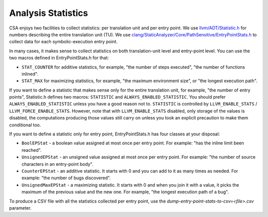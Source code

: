 ===================
Analysis Statistics
===================

CSA enjoys two facilities to collect statistics: per translation unit and per entry point.
We use `llvm/ADT/Statistic.h`_ for numbers describing the entire translation unit (TU).
We use `clang/StaticAnalyzer/Core/PathSensitive/EntryPointStats.h`_ to collect data for each symbolic-execution entry point.

.. _llvm/ADT/Statistic.h: https://github.com/llvm/llvm-project/blob/main/llvm/include/llvm/ADT/Statistic.h#L171
.. _clang/StaticAnalyzer/Core/PathSensitive/EntryPointStats.h: https://github.com/llvm/llvm-project/blob/main/llvm/include/clang/StaticAnalyzer/Core/PathSensitive/EntryPointStats.h

In many cases, it makes sense to collect statistics on both translation-unit level and entry-point level. You can use the two macros defined in EntryPointStats.h for that:

- ``STAT_COUNTER`` for additive statistics, for example, "the number of steps executed", "the number of functions inlined".
- ``STAT_MAX`` for maximizing statistics, for example, "the maximum environment size", or "the longest execution path".

If you want to define a statistic that makes sense only for the entire translation unit, for example, "the number of entry points", Statistic.h defines two macros: ``STATISTIC`` and ``ALWAYS_ENABLED_STATISTIC``.
You should prefer ``ALWAYS_ENABLED_STATISTIC`` unless you have a good reason not to.
``STATISTIC`` is controlled by ``LLVM_ENABLE_STATS`` / ``LLVM_FORCE_ENABLE_STATS``.
However, note that with ``LLVM_ENABLE_STATS`` disabled, only storage of the values is disabled, the computations producing those values still carry on unless you took an explicit precaution to make them conditional too.

If you want to define a statistic only for entry point, EntryPointStats.h has four classes at your disposal:


- ``BoolEPStat`` - a boolean value assigned at most once per entry point. For example: "has the inline limit been reached".
- ``UnsignedEPStat`` - an unsigned value assigned at most once per entry point. For example: "the number of source characters in an entry-point body".
- ``CounterEPStat`` - an additive statistic. It starts with 0 and you can add to it as many times as needed. For example: "the number of bugs discovered".
- ``UnsignedMaxEPStat`` - a maximizing statistic. It starts with 0 and when you join it with a value, it picks the maximum of the previous value and the new one. For example, "the longest execution path of a bug".

To produce a CSV file with all the statistics collected per entry point, use the `dump-entry-point-stats-to-csv=<file>.csv` parameter.
